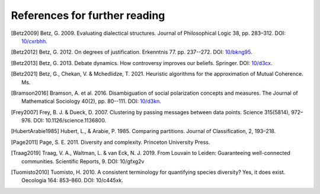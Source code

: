 References for further reading
==============================

.. [Betz2009] Betz, G. 2009. Evaluating dialectical structures. Journal of
              Philosophical Logic 38, pp. 283–312. DOI: 
              `10/cxrbhh <https://doi.org/10/cxrbhh>`_.

.. [Betz2012] Betz, G. 2012. On degrees of justification. Erkenntnis 77.
            pp. 237--272. DOI: `10/bkng95 <https://doi.org/10/bkng95>`_.

.. [Betz2013] Betz, G. 2013. Debate dynamics. How controversy improves
            our beliefs. Springer. DOI: `10/d3cx <https://doi.org/10/d3cx>`_.

.. [Betz2021] Betz, G., Chekan, V. & Mchedlidze, T. 2021. Heuristic 
            algorithms for the approximation of Mutual Coherence. Ms.
              
.. [Bramson2016] Bramson, A. et al. 2016. Disambiguation of social 
   polarization concepts and measures. The Journal of Mathematical Sociology 
   40(2), pp. 80--111. DOI: `10/d3kn <https://doi.org/10/d3kn>`_.

.. [Frey2007] Frey, B. J. & Dueck, D. 2007. Clustering by passing messages 
            between data points. Science 315(5814), 972–976. 
            DOI: 10.1126/science.1136800.
            
.. [HubertArabie1985] Hubert, L., & Arabie, P. 1985. Comparing partitions. 
   Journal of Classification, 2, 193–218. 

.. [Page2011] Page, S. E. 2011. Diversity and complexity. Princeton 
            University Press.

.. [Traag2019] Traag, V. A., Waltman, L. & van Eck, N. J. 2019. From Louvain
                   to Leiden: Guaranteeing well-connected communities. 
                   Scientific Reports, 9. DOI: 10/gfxg2v

.. [Tuomisto2010] Tuomisto, H. 2010. A consistent terminology for 
                  quantifying species diversity? Yes, it does exist. Oecologia 
                  164: 853–860. DOI: 10/c445xk.
